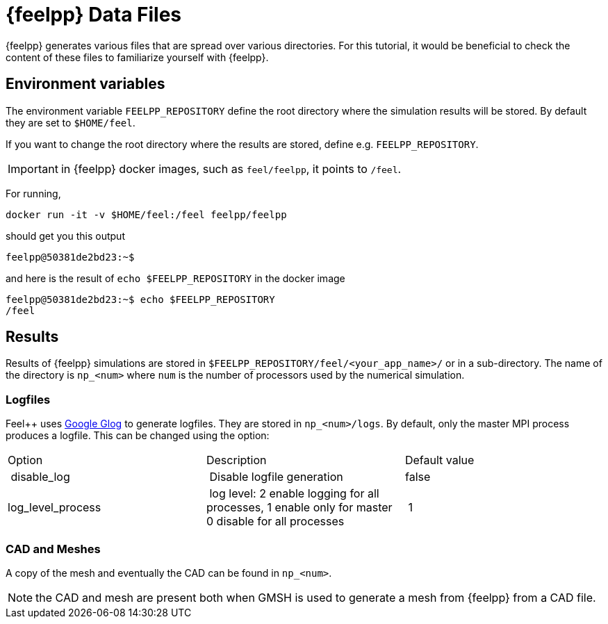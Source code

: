= {feelpp} Data Files 

{feelpp} generates various files that are spread over various directories.
For this tutorial, it would be beneficial to check the content of these files
to familiarize yourself with {feelpp}. 

== Environment variables

The environment variable `FEELPP_REPOSITORY` define the root directory where the simulation results will be stored. 
By default they are set to `$HOME/feel`. 

If you want to change the root directory where the results are stored, define e.g. `FEELPP_REPOSITORY`. 

IMPORTANT: in {feelpp} docker images, such as `feel/feelpp`, it points to `/feel`.

For running,
[source,shell]
----
docker run -it -v $HOME/feel:/feel feelpp/feelpp
----
should get you this output
[source,shell]
----
feelpp@50381de2bd23:~$ 
----

and here is the result of `echo $FEELPP_REPOSITORY` in the docker image
[source,shell]
----
feelpp@50381de2bd23:~$ echo $FEELPP_REPOSITORY 
/feel
----

== Results

Results of {feelpp} simulations are stored in `$FEELPP_REPOSITORY/feel/<your_app_name>/` or in a sub-directory.
The name of the directory is `np_<num>` where `num` is the number of processors used by the numerical simulation.

=== Logfiles

Feel++ uses https://github.com/google/glog[Google Glog] to generate logfiles. 
They are stored in  `np_<num>/logs`.
By default, only the master MPI process produces a logfile. 
This can be changed using the option:
|===
| Option | Description | Default value
| disable_log | Disable logfile generation | false
| log_level_process | log level: 2 enable logging for all processes, 1 enable only for master 0 disable for all processes | 1
|===

=== CAD and Meshes

A copy of the mesh and eventually the CAD can be found in  `np_<num>`.

NOTE: the CAD and mesh are present both when GMSH is used to generate a mesh from {feelpp} from a CAD file.



